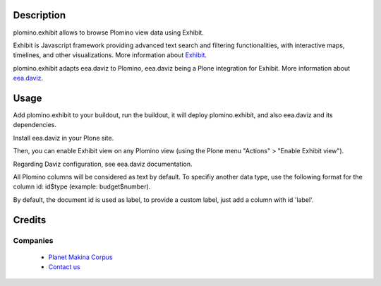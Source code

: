 Description
===========

plomino.exhibit allows to browse Plomino view data using Exhibit.
 
Exhibit is Javascript framework providing advanced text search and filtering
functionalities, with interactive maps, timelines, and other visualizations.
More information about `Exhibit <http://www.simile-widgets.org/exhibit/>`_.

plomino.exhibit adapts eea.daviz to Plomino, eea.daviz being a Plone
integration for Exhibit.
More information about `eea.daviz <http://plone.org/products/eea.daviz>`_.

Usage
=====

Add plomino.exhibit to your buildout, run the buildout, it will deploy
plomino.exhibit, and also eea.daviz and its dependencies.

Install eea.daviz in your Plone site.

Then, you can enable Exhibit view on any Plomino view (using the Plone menu
"Actions" > "Enable Exhibit view"). 

Regarding Daviz configuration, see eea.daviz documentation.

All Plomino columns will be considered as text by default. To specifiy another
data type, use the following format for the column id: id$type
(example: budget$number).

By default, the document id is used as label, to provide a custom label, just
add a column with id 'label'.

Credits
========
Companies
---------
|makinacom|_

  * `Planet Makina Corpus <http://www.makina-corpus.org>`_
  * `Contact us <mailto:python@makina-corpus.org>`_

.. |makinacom| image:: http://depot.makina-corpus.org/public/logo.gif
.. _makinacom:  http://www.makina-corpus.com
 